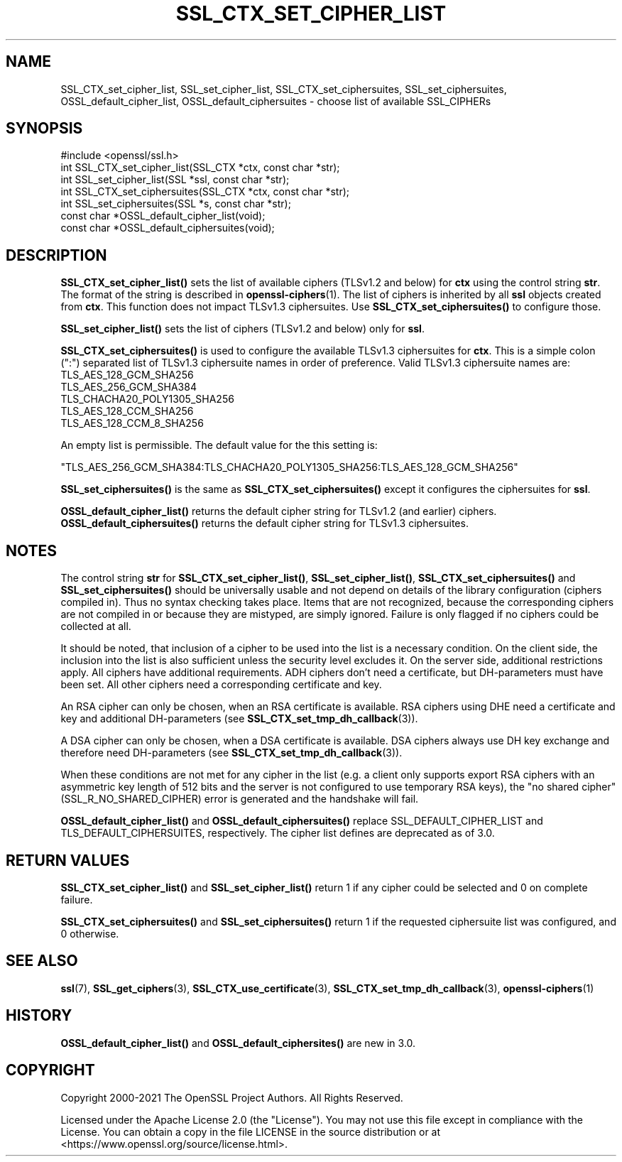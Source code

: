 .\" -*- mode: troff; coding: utf-8 -*-
.\" Automatically generated by Pod::Man 5.01 (Pod::Simple 3.43)
.\"
.\" Standard preamble:
.\" ========================================================================
.de Sp \" Vertical space (when we can't use .PP)
.if t .sp .5v
.if n .sp
..
.de Vb \" Begin verbatim text
.ft CW
.nf
.ne \\$1
..
.de Ve \" End verbatim text
.ft R
.fi
..
.\" \*(C` and \*(C' are quotes in nroff, nothing in troff, for use with C<>.
.ie n \{\
.    ds C` ""
.    ds C' ""
'br\}
.el\{\
.    ds C`
.    ds C'
'br\}
.\"
.\" Escape single quotes in literal strings from groff's Unicode transform.
.ie \n(.g .ds Aq \(aq
.el       .ds Aq '
.\"
.\" If the F register is >0, we'll generate index entries on stderr for
.\" titles (.TH), headers (.SH), subsections (.SS), items (.Ip), and index
.\" entries marked with X<> in POD.  Of course, you'll have to process the
.\" output yourself in some meaningful fashion.
.\"
.\" Avoid warning from groff about undefined register 'F'.
.de IX
..
.nr rF 0
.if \n(.g .if rF .nr rF 1
.if (\n(rF:(\n(.g==0)) \{\
.    if \nF \{\
.        de IX
.        tm Index:\\$1\t\\n%\t"\\$2"
..
.        if !\nF==2 \{\
.            nr % 0
.            nr F 2
.        \}
.    \}
.\}
.rr rF
.\" ========================================================================
.\"
.IX Title "SSL_CTX_SET_CIPHER_LIST 3ossl"
.TH SSL_CTX_SET_CIPHER_LIST 3ossl 2024-08-11 3.3.1 OpenSSL
.\" For nroff, turn off justification.  Always turn off hyphenation; it makes
.\" way too many mistakes in technical documents.
.if n .ad l
.nh
.SH NAME
SSL_CTX_set_cipher_list,
SSL_set_cipher_list,
SSL_CTX_set_ciphersuites,
SSL_set_ciphersuites,
OSSL_default_cipher_list,
OSSL_default_ciphersuites
\&\- choose list of available SSL_CIPHERs
.SH SYNOPSIS
.IX Header "SYNOPSIS"
.Vb 1
\& #include <openssl/ssl.h>
\&
\& int SSL_CTX_set_cipher_list(SSL_CTX *ctx, const char *str);
\& int SSL_set_cipher_list(SSL *ssl, const char *str);
\&
\& int SSL_CTX_set_ciphersuites(SSL_CTX *ctx, const char *str);
\& int SSL_set_ciphersuites(SSL *s, const char *str);
\&
\& const char *OSSL_default_cipher_list(void);
\& const char *OSSL_default_ciphersuites(void);
.Ve
.SH DESCRIPTION
.IX Header "DESCRIPTION"
\&\fBSSL_CTX_set_cipher_list()\fR sets the list of available ciphers (TLSv1.2 and below)
for \fBctx\fR using the control string \fBstr\fR. The format of the string is described
in \fBopenssl\-ciphers\fR\|(1). The list of ciphers is inherited by all
\&\fBssl\fR objects created from \fBctx\fR. This function does not impact TLSv1.3
ciphersuites. Use \fBSSL_CTX_set_ciphersuites()\fR to configure those.
.PP
\&\fBSSL_set_cipher_list()\fR sets the list of ciphers (TLSv1.2 and below) only for
\&\fBssl\fR.
.PP
\&\fBSSL_CTX_set_ciphersuites()\fR is used to configure the available TLSv1.3
ciphersuites for \fBctx\fR. This is a simple colon (":") separated list of TLSv1.3
ciphersuite names in order of preference. Valid TLSv1.3 ciphersuite names are:
.IP TLS_AES_128_GCM_SHA256 4
.IX Item "TLS_AES_128_GCM_SHA256"
.PD 0
.IP TLS_AES_256_GCM_SHA384 4
.IX Item "TLS_AES_256_GCM_SHA384"
.IP TLS_CHACHA20_POLY1305_SHA256 4
.IX Item "TLS_CHACHA20_POLY1305_SHA256"
.IP TLS_AES_128_CCM_SHA256 4
.IX Item "TLS_AES_128_CCM_SHA256"
.IP TLS_AES_128_CCM_8_SHA256 4
.IX Item "TLS_AES_128_CCM_8_SHA256"
.PD
.PP
An empty list is permissible. The default value for the this setting is:
.PP
"TLS_AES_256_GCM_SHA384:TLS_CHACHA20_POLY1305_SHA256:TLS_AES_128_GCM_SHA256"
.PP
\&\fBSSL_set_ciphersuites()\fR is the same as \fBSSL_CTX_set_ciphersuites()\fR except it
configures the ciphersuites for \fBssl\fR.
.PP
\&\fBOSSL_default_cipher_list()\fR returns the default cipher string for TLSv1.2
(and earlier) ciphers. \fBOSSL_default_ciphersuites()\fR returns the default
cipher string for TLSv1.3 ciphersuites.
.SH NOTES
.IX Header "NOTES"
The control string \fBstr\fR for \fBSSL_CTX_set_cipher_list()\fR, \fBSSL_set_cipher_list()\fR,
\&\fBSSL_CTX_set_ciphersuites()\fR and \fBSSL_set_ciphersuites()\fR should be universally
usable and not depend on details of the library configuration (ciphers compiled
in). Thus no syntax checking takes place. Items that are not recognized, because
the corresponding ciphers are not compiled in or because they are mistyped,
are simply ignored. Failure is only flagged if no ciphers could be collected
at all.
.PP
It should be noted, that inclusion of a cipher to be used into the list is
a necessary condition. On the client side, the inclusion into the list is
also sufficient unless the security level excludes it. On the server side,
additional restrictions apply. All ciphers have additional requirements.
ADH ciphers don't need a certificate, but DH-parameters must have been set.
All other ciphers need a corresponding certificate and key.
.PP
An RSA cipher can only be chosen, when an RSA certificate is available.
RSA ciphers using DHE need a certificate and key and additional DH-parameters
(see \fBSSL_CTX_set_tmp_dh_callback\fR\|(3)).
.PP
A DSA cipher can only be chosen, when a DSA certificate is available.
DSA ciphers always use DH key exchange and therefore need DH-parameters
(see \fBSSL_CTX_set_tmp_dh_callback\fR\|(3)).
.PP
When these conditions are not met for any cipher in the list (e.g. a
client only supports export RSA ciphers with an asymmetric key length
of 512 bits and the server is not configured to use temporary RSA
keys), the "no shared cipher" (SSL_R_NO_SHARED_CIPHER) error is generated
and the handshake will fail.
.PP
\&\fBOSSL_default_cipher_list()\fR and \fBOSSL_default_ciphersuites()\fR replace
SSL_DEFAULT_CIPHER_LIST and TLS_DEFAULT_CIPHERSUITES, respectively. The
cipher list defines are deprecated as of 3.0.
.SH "RETURN VALUES"
.IX Header "RETURN VALUES"
\&\fBSSL_CTX_set_cipher_list()\fR and \fBSSL_set_cipher_list()\fR return 1 if any cipher
could be selected and 0 on complete failure.
.PP
\&\fBSSL_CTX_set_ciphersuites()\fR and \fBSSL_set_ciphersuites()\fR return 1 if the requested
ciphersuite list was configured, and 0 otherwise.
.SH "SEE ALSO"
.IX Header "SEE ALSO"
\&\fBssl\fR\|(7), \fBSSL_get_ciphers\fR\|(3),
\&\fBSSL_CTX_use_certificate\fR\|(3),
\&\fBSSL_CTX_set_tmp_dh_callback\fR\|(3),
\&\fBopenssl\-ciphers\fR\|(1)
.SH HISTORY
.IX Header "HISTORY"
\&\fBOSSL_default_cipher_list()\fR and \fBOSSL_default_ciphersites()\fR are new in 3.0.
.SH COPYRIGHT
.IX Header "COPYRIGHT"
Copyright 2000\-2021 The OpenSSL Project Authors. All Rights Reserved.
.PP
Licensed under the Apache License 2.0 (the "License").  You may not use
this file except in compliance with the License.  You can obtain a copy
in the file LICENSE in the source distribution or at
<https://www.openssl.org/source/license.html>.
